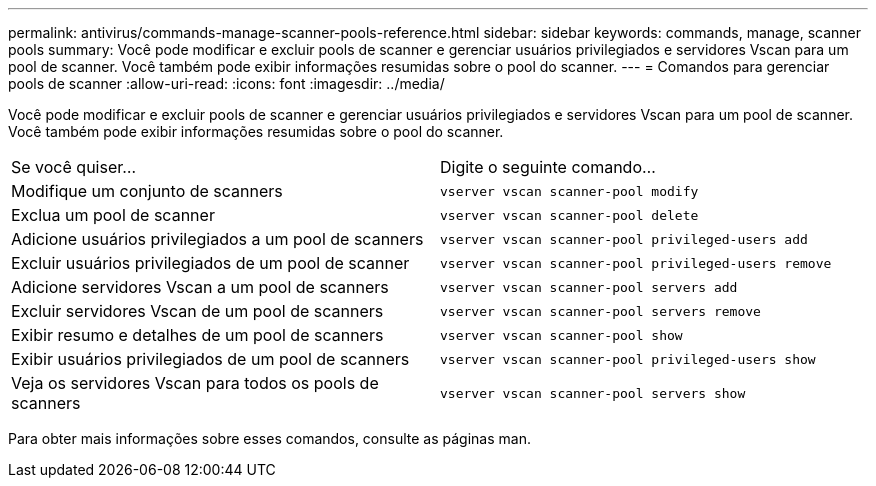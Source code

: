 ---
permalink: antivirus/commands-manage-scanner-pools-reference.html 
sidebar: sidebar 
keywords: commands, manage, scanner pools 
summary: Você pode modificar e excluir pools de scanner e gerenciar usuários privilegiados e servidores Vscan para um pool de scanner. Você também pode exibir informações resumidas sobre o pool do scanner. 
---
= Comandos para gerenciar pools de scanner
:allow-uri-read: 
:icons: font
:imagesdir: ../media/


[role="lead"]
Você pode modificar e excluir pools de scanner e gerenciar usuários privilegiados e servidores Vscan para um pool de scanner. Você também pode exibir informações resumidas sobre o pool do scanner.

|===


| Se você quiser... | Digite o seguinte comando... 


 a| 
Modifique um conjunto de scanners
 a| 
`vserver vscan scanner-pool modify`



 a| 
Exclua um pool de scanner
 a| 
`vserver vscan scanner-pool delete`



 a| 
Adicione usuários privilegiados a um pool de scanners
 a| 
`vserver vscan scanner-pool privileged-users add`



 a| 
Excluir usuários privilegiados de um pool de scanner
 a| 
`vserver vscan scanner-pool privileged-users remove`



 a| 
Adicione servidores Vscan a um pool de scanners
 a| 
`vserver vscan scanner-pool servers add`



 a| 
Excluir servidores Vscan de um pool de scanners
 a| 
`vserver vscan scanner-pool servers remove`



 a| 
Exibir resumo e detalhes de um pool de scanners
 a| 
`vserver vscan scanner-pool show`



 a| 
Exibir usuários privilegiados de um pool de scanners
 a| 
`vserver vscan scanner-pool privileged-users show`



 a| 
Veja os servidores Vscan para todos os pools de scanners
 a| 
`vserver vscan scanner-pool servers show`

|===
Para obter mais informações sobre esses comandos, consulte as páginas man.
